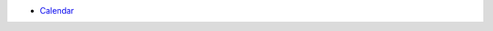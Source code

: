 - `Calendar <d3-calendar.html>`_

.. raw:: html

        <iframe src="d3-calendar.html" marginwidth="0" marginheight="0" scrolling="no"></iframe>

